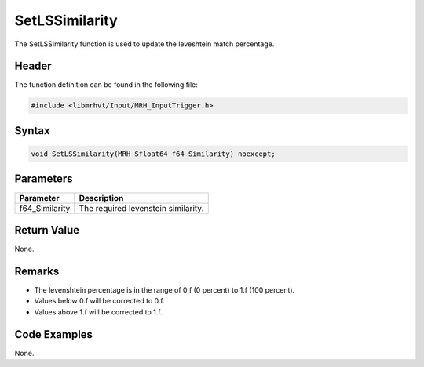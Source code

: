 SetLSSimilarity
===============
The SetLSSimilarity function is used to update the leveshtein match percentage.

Header
------
The function definition can be found in the following file:

.. code-block:: c

    #include <libmrhvt/Input/MRH_InputTrigger.h>


Syntax
------
.. code-block:: c

    void SetLSSimilarity(MRH_Sfloat64 f64_Similarity) noexcept;


Parameters
----------
.. list-table::
    :header-rows: 1

    * - Parameter
      - Description
    * - f64_Similarity
      - The required levenstein similarity.


Return Value
------------
None.

Remarks
-------
* The levenshtein percentage is in the range of 0.f (0 percent) to 1.f (100 percent).
* Values below 0.f will be corrected to 0.f.
* Values above 1.f will be corrected to 1.f.

Code Examples
-------------
None.